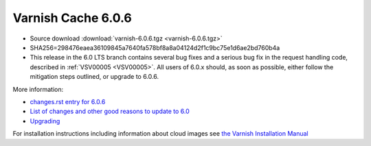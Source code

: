 .. _rel6.0.6:

Varnish Cache 6.0.6
===================

* Source download :download:`varnish-6.0.6.tgz <varnish-6.0.6.tgz>`

* SHA256=298476eaea36109845a7640fa578bf8a8a04124d2f1c9bc75e1d6ae2bd760b4a

* This release in the 6.0 LTS branch contains several bug fixes and a
  serious bug fix in the request handling code, described in
  :ref:`VSV00005 <VSV00005>`. All users of 6.0.x should, as soon as
  possible, either follow the mitigation steps outlined, or upgrade to
  6.0.6.

More information:

* `changes.rst entry for 6.0.6 <https://github.com/varnishcache/varnish-cache/blob/6.0/doc/changes.rst#varnish-cache-606-2020-02-04>`_

* `List of changes and other good reasons to update to 6.0 </docs/6.0/whats-new/changes-6.0.html>`_

* `Upgrading </docs/6.0/whats-new/upgrading-6.0.html>`_

For installation instructions including information about cloud images see
`the Varnish Installation Manual </docs/trunk/installation/index.html>`_
